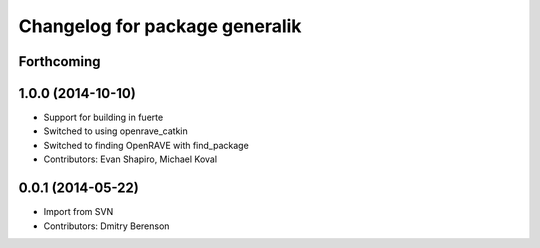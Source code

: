 ^^^^^^^^^^^^^^^^^^^^^^^^^^^^^^^
Changelog for package generalik
^^^^^^^^^^^^^^^^^^^^^^^^^^^^^^^

Forthcoming
-----------

1.0.0 (2014-10-10)
------------------
* Support for building in fuerte
* Switched to using openrave_catkin
* Switched to finding OpenRAVE with find_package
* Contributors: Evan Shapiro, Michael Koval

0.0.1 (2014-05-22)
------------------
* Import from SVN
* Contributors: Dmitry Berenson

